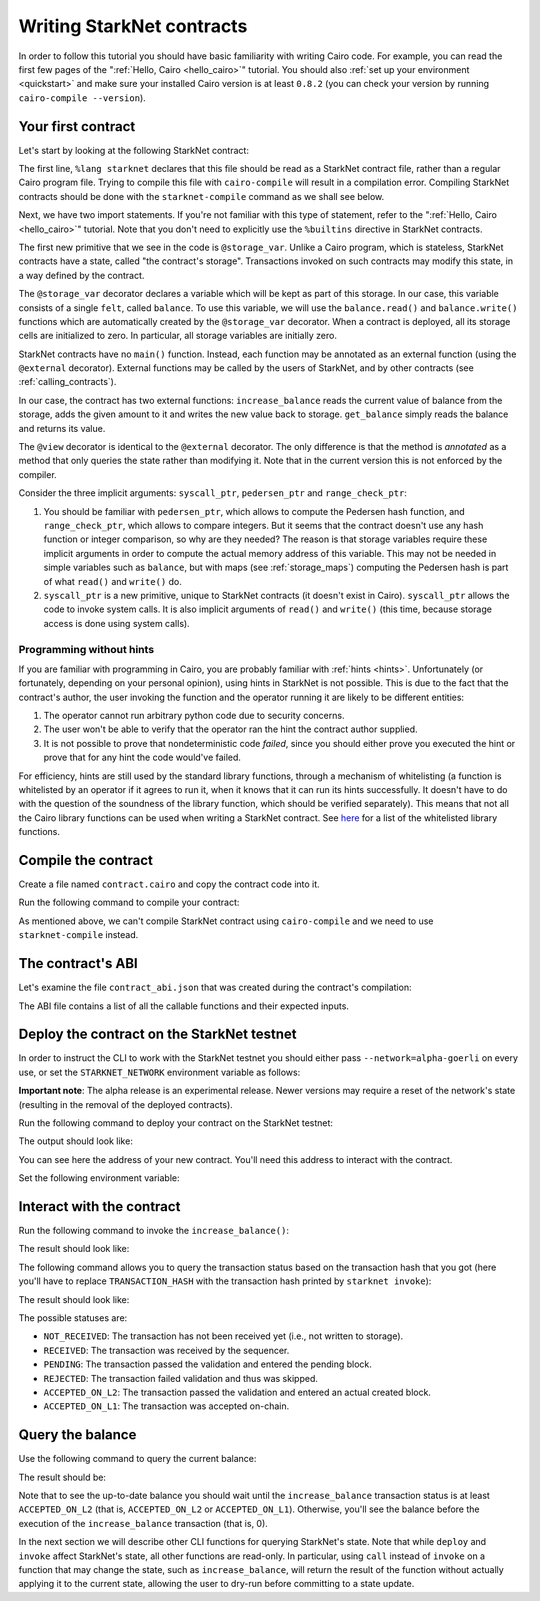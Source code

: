 .. _starknet_intro:

Writing StarkNet contracts
==========================

In order to follow this tutorial you should have basic familiarity with writing
Cairo code. For example, you can read the first few pages of the
":ref:`Hello, Cairo <hello_cairo>`" tutorial.
You should also :ref:`set up your environment <quickstart>` and make sure your
installed Cairo version is at least ``0.8.2``
(you can check your version by running ``cairo-compile --version``).

.. _first_contract:

Your first contract
-------------------

Let's start by looking at the following StarkNet contract:

.. tested-code:: cairo first_starknet_contract

    # Declare this file as a StarkNet contract.
    %lang starknet

    from starkware.cairo.common.cairo_builtins import HashBuiltin

    # Define a storage variable.
    @storage_var
    func balance() -> (res : felt):
    end

    # Increases the balance by the given amount.
    @external
    func increase_balance{
        syscall_ptr : felt*,
        pedersen_ptr : HashBuiltin*,
        range_check_ptr,
    }(amount : felt):
        let (res) = balance.read()
        balance.write(res + amount)
        return ()
    end

    # Returns the current balance.
    @view
    func get_balance{
        syscall_ptr : felt*,
        pedersen_ptr : HashBuiltin*,
        range_check_ptr,
    }() -> (res : felt):
        let (res) = balance.read()
        return (res)
    end

The first line, ``%lang starknet`` declares that this file should be read as a StarkNet contract
file, rather than a regular Cairo program file. Trying to compile this file with ``cairo-compile``
will result in a compilation error. Compiling StarkNet contracts should be done with the
``starknet-compile`` command as we shall see below.

Next, we have two import statements. If you're not familiar with
this type of statement, refer to the ":ref:`Hello, Cairo <hello_cairo>`" tutorial.
Note that you don't need to explicitly use the ``%builtins`` directive in StarkNet contracts.

The first new primitive that we see in the code is ``@storage_var``.
Unlike a Cairo program, which is stateless, StarkNet contracts have a state,
called "the contract's storage".
Transactions invoked on such contracts may modify this state, in a way
defined by the contract.

.. _storage_var:

The ``@storage_var`` decorator declares a variable which will be kept as part of this storage.
In our case, this variable consists of a single ``felt``, called ``balance``.
To use this variable, we will use the ``balance.read()`` and ``balance.write()`` functions
which are automatically created by the ``@storage_var`` decorator.
When a contract is deployed, all its storage cells are initialized to zero.
In particular, all storage variables are initially zero.

StarkNet contracts have no ``main()`` function. Instead, each function may be
annotated as an external function (using the ``@external`` decorator).
External functions may be called by the users of StarkNet, and by other contracts
(see :ref:`calling_contracts`).

In our case, the contract has two external functions: ``increase_balance`` reads
the current value of balance from the storage, adds the given amount to it
and writes the new value back to storage.
``get_balance`` simply reads the balance and returns its value.

.. _view_decorator:

The ``@view`` decorator is identical to the ``@external`` decorator.
The only difference is that the method is *annotated* as a method that only queries the state
rather than modifying it.
Note that in the current version this is not enforced by the compiler.

Consider the three implicit arguments:
``syscall_ptr``, ``pedersen_ptr`` and ``range_check_ptr``:

1.  You should be familiar with ``pedersen_ptr``, which allows to compute the Pedersen
    hash function, and ``range_check_ptr``, which allows to compare integers.
    But it seems that the contract doesn't use any hash function or integer comparison,
    so why are they needed?
    The reason is that storage variables require these implicit arguments in order to compute
    the actual memory address of this variable. This may not be needed in simple variables
    such as ``balance``, but with maps (see :ref:`storage_maps`) computing the Pedersen hash
    is part of what ``read()`` and ``write()`` do.
2.  ``syscall_ptr`` is a new primitive, unique to StarkNet contracts
    (it doesn't exist in Cairo). ``syscall_ptr`` allows the code to invoke system calls.
    It is also implicit arguments of ``read()`` and ``write()``
    (this time, because storage access is done using system calls).

Programming without hints
*************************

If you are familiar with programming in Cairo,
you are probably familiar with :ref:`hints <hints>`.
Unfortunately (or fortunately, depending on your personal opinion), using hints
in StarkNet is not possible. This is due to the fact that
the contract's author, the user invoking the function and the operator running it are
likely to be different entities:

1.  The operator cannot run arbitrary python code due to security concerns.
2.  The user won't be able to verify that the operator ran the hint the contract author supplied.
3.  It is not possible to prove that nondeterministic code *failed*, since you should
    either prove you executed the hint or prove that for any hint the code would've failed.

For efficiency, hints are still used by the standard library functions, through a mechanism
of whitelisting (a function is whitelisted by an operator if it agrees to run it,
when it knows that it can run its hints successfully. It doesn't have to do with the question
of the soundness of the library function, which should be verified separately).
This means that not all the Cairo library functions can be used when writing
a StarkNet contract. See
`here <https://github.com/starkware-libs/cairo-lang/blob/master/src/starkware/starknet/security/starknet_common.cairo>`_
for a list of the whitelisted library functions.

.. _compile_contract:

Compile the contract
--------------------

Create a file named ``contract.cairo`` and copy the contract code into it.

Run the following command to compile your contract:

.. tested-code:: bash compile_starknet

    starknet-compile contract.cairo \
        --output contract_compiled.json \
        --abi contract_abi.json

As mentioned above, we can't compile StarkNet contract using ``cairo-compile``
and we need to use ``starknet-compile`` instead.

The contract's ABI
------------------

Let's examine the file ``contract_abi.json`` that was created during the contract's compilation:

.. tested-code:: json starknet_abi

    [
        {
            "inputs": [
                {
                    "name": "amount",
                    "type": "felt"
                }
            ],
            "name": "increase_balance",
            "outputs": [],
            "type": "function"
        },
        {
            "inputs": [],
            "name": "get_balance",
            "outputs": [
                {
                    "name": "res",
                    "type": "felt"
                }
            ],
            "stateMutability": "view",
            "type": "function"
        }
    ]

The ABI file contains a list of all the callable functions and their expected inputs.

Deploy the contract on the StarkNet testnet
-------------------------------------------

In order to instruct the CLI to work with the StarkNet testnet you should either
pass ``--network=alpha-goerli`` on every use, or set the ``STARKNET_NETWORK`` environment variable
as follows:

.. tested-code:: bash starknet_env

    export STARKNET_NETWORK=alpha-goerli

**Important note**: The alpha release is an experimental release. Newer versions may
require a reset of the network's state (resulting in the removal of the deployed contracts).

Run the following command to deploy your contract on the StarkNet testnet:

.. tested-code:: bash starknet_deploy

    starknet deploy --contract contract_compiled.json

The output should look like:

.. tested-code:: none starknet_deploy_output

    Deploy transaction was sent.
    Contract address: 0x039564c4f6d9f45a963a6dc8cf32737f0d51a08e446304626173fd838bd70e1c
    Transaction hash: 0x125e4bc5251af8ee2664ea0d1495b36c593f25f78f1a78f637a3f7aafa9e22

You can see here the address of your new contract. You'll need this address to interact with
the contract.

Set the following environment variable:

.. tested-code:: bash intro_contract_address

    # The deployment address of the previous contract.
    export CONTRACT_ADDRESS="<address of the previous contract>"

Interact with the contract
--------------------------

Run the following command to invoke the ``increase_balance()``:

.. tested-code:: bash starknet_invoke

    starknet invoke \
        --address ${CONTRACT_ADDRESS} \
        --abi contract_abi.json \
        --function increase_balance \
        --inputs 1234

The result should look like:

.. tested-code:: none starknet_invoke_output

    Invoke transaction was sent.
    Contract address: 0x05a4d278dceae5ff055796f1f59a646f72628730b7d72acb5483062cb1ce82dd
    Transaction hash: 0x69d743891f69d758928e163eff1e3d7256752f549f134974d4aa8d26d5d7da8

.. _tx_status:

The following command allows you to query the transaction status based on the transaction hash
that you got (here you'll have to replace ``TRANSACTION_HASH`` with the transaction hash printed by
``starknet invoke``):

.. tested-code:: bash starknet_tx_status

    starknet tx_status --hash TRANSACTION_HASH

The result should look like:

.. tested-code:: none starknet_tx_status_output

    {
        "block_hash": "0x0",
        "tx_status": "ACCEPTED_ON_L2"
    }

The possible statuses are:

*   ``NOT_RECEIVED``:
    The transaction has not been received yet (i.e., not written to storage).
*   ``RECEIVED``:
    The transaction was received by the sequencer.
*   ``PENDING``:
    The transaction passed the validation and entered the pending block.
*   ``REJECTED``:
    The transaction failed validation and thus was skipped.
*   ``ACCEPTED_ON_L2``:
    The transaction passed the validation and entered an actual created block.
*   ``ACCEPTED_ON_L1``:
    The transaction was accepted on-chain.

Query the balance
-----------------

Use the following command to query the current balance:

.. tested-code:: bash starknet_call

    starknet call \
        --address ${CONTRACT_ADDRESS} \
        --abi contract_abi.json \
        --function get_balance

The result should be:

.. tested-code:: none starknet_call_output

    1234

Note that to see the up-to-date balance you should wait until the ``increase_balance``
transaction status is at least ``ACCEPTED_ON_L2`` (that is, ``ACCEPTED_ON_L2`` or ``ACCEPTED_ON_L1``).
Otherwise, you'll see the balance before the execution of the ``increase_balance`` transaction
(that is, 0).

In the next section we will describe other CLI functions for querying StarkNet's state.
Note that while ``deploy`` and ``invoke`` affect StarkNet's state, all other functions are
read-only. In particular, using ``call`` instead of ``invoke`` on a function that may change the
state, such as ``increase_balance``, will return the result of the function without actually
applying it to the current state, allowing the user to dry-run before committing to a state update.
